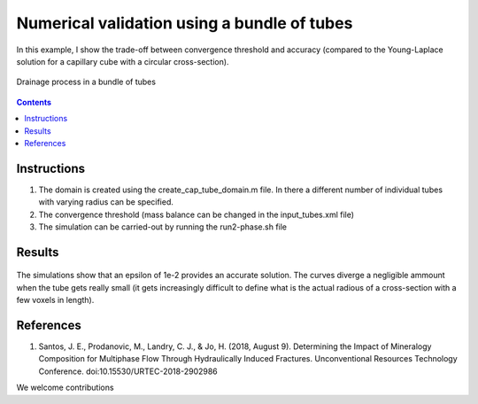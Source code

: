 ================================================================================
Numerical validation using a bundle of tubes
================================================================================

In this example, I show the trade-off between convergence threshold and accuracy (compared to the Young-Laplace solution for a capillary cube with a circular cross-section).

.. figure:: /illustrations/tubes_nw.gif
    :align: center
    :alt: alternate text
    :figclass: align-center

    Drainage process in a bundle of tubes

.. contents::


################################################################################
Instructions
################################################################################

1. The domain is created using the create_cap_tube_domain.m file. In there a different number of individual tubes with varying radius can be specified.
2. The convergence threshold (mass balance can be changed in the input_tubes.xml file)
3. The simulation can be carried-out by running the run2-phase.sh file

################################################################################
Results
################################################################################

.. figure:: /illustrations/cap_tubes.png
    :align: center
    :alt: alternate text
    :figclass: align-center

    The simulations show that an epsilon of 1e-2 provides an accurate solution. The curves diverge a negligible ammount when the tube gets really small (it gets increasingly difficult to define what is the actual radious of a cross-section with a few voxels in length).


################################################################################
References
################################################################################

1. Santos, J. E., Prodanovic, M., Landry, C. J., & Jo, H. (2018, August 9). Determining the Impact of Mineralogy Composition for Multiphase Flow Through Hydraulically Induced Fractures. Unconventional Resources Technology Conference. doi:10.15530/URTEC-2018-2902986



We welcome contributions
